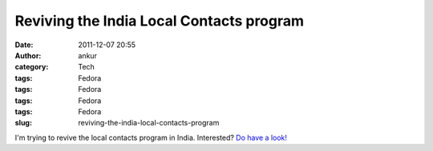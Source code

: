 Reviving the India Local Contacts program
#########################################
:date: 2011-12-07 20:55
:author: ankur
:category: Tech
:tags: Fedora
:tags: Fedora
:tags: Fedora
:tags: Fedora
:slug: reviving-the-india-local-contacts-program

I'm trying to revive the local contacts program in India. Interested?
`Do have a look!`_

.. _Do have a look!: https://fedoraproject.org/wiki/LocalContacts
